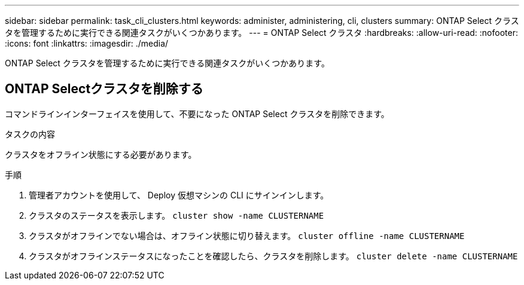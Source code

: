 ---
sidebar: sidebar 
permalink: task_cli_clusters.html 
keywords: administer, administering, cli, clusters 
summary: ONTAP Select クラスタを管理するために実行できる関連タスクがいくつかあります。 
---
= ONTAP Select クラスタ
:hardbreaks:
:allow-uri-read: 
:nofooter: 
:icons: font
:linkattrs: 
:imagesdir: ./media/


[role="lead"]
ONTAP Select クラスタを管理するために実行できる関連タスクがいくつかあります。



== ONTAP Selectクラスタを削除する

コマンドラインインターフェイスを使用して、不要になった ONTAP Select クラスタを削除できます。

.タスクの内容
クラスタをオフライン状態にする必要があります。

.手順
. 管理者アカウントを使用して、 Deploy 仮想マシンの CLI にサインインします。
. クラスタのステータスを表示します。
`cluster show -name CLUSTERNAME`
. クラスタがオフラインでない場合は、オフライン状態に切り替えます。
`cluster offline -name CLUSTERNAME`
. クラスタがオフラインステータスになったことを確認したら、クラスタを削除します。
`cluster delete -name CLUSTERNAME`

